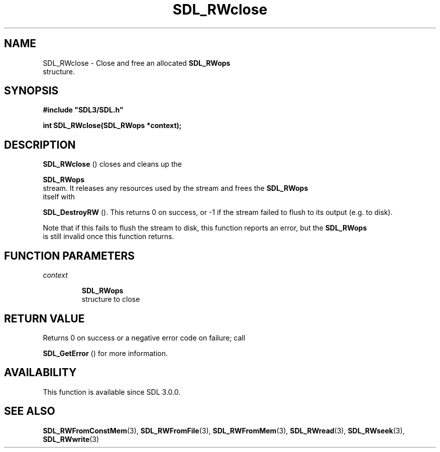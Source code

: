 .\" This manpage content is licensed under Creative Commons
.\"  Attribution 4.0 International (CC BY 4.0)
.\"   https://creativecommons.org/licenses/by/4.0/
.\" This manpage was generated from SDL's wiki page for SDL_RWclose:
.\"   https://wiki.libsdl.org/SDL_RWclose
.\" Generated with SDL/build-scripts/wikiheaders.pl
.\"  revision SDL-aba3038
.\" Please report issues in this manpage's content at:
.\"   https://github.com/libsdl-org/sdlwiki/issues/new
.\" Please report issues in the generation of this manpage from the wiki at:
.\"   https://github.com/libsdl-org/SDL/issues/new?title=Misgenerated%20manpage%20for%20SDL_RWclose
.\" SDL can be found at https://libsdl.org/
.de URL
\$2 \(laURL: \$1 \(ra\$3
..
.if \n[.g] .mso www.tmac
.TH SDL_RWclose 3 "SDL 3.0.0" "SDL" "SDL3 FUNCTIONS"
.SH NAME
SDL_RWclose \- Close and free an allocated 
.BR SDL_RWops
 structure\[char46]
.SH SYNOPSIS
.nf
.B #include \(dqSDL3/SDL.h\(dq
.PP
.BI "int SDL_RWclose(SDL_RWops *context);
.fi
.SH DESCRIPTION

.BR SDL_RWclose
() closes and cleans up the

.BR SDL_RWops
 stream\[char46] It releases any resources used by the stream
and frees the 
.BR SDL_RWops
 itself with

.BR SDL_DestroyRW
()\[char46] This returns 0 on success, or -1 if the
stream failed to flush to its output (e\[char46]g\[char46] to disk)\[char46]

Note that if this fails to flush the stream to disk, this function reports
an error, but the 
.BR SDL_RWops
 is still invalid once this
function returns\[char46]

.SH FUNCTION PARAMETERS
.TP
.I context

.BR SDL_RWops
 structure to close
.SH RETURN VALUE
Returns 0 on success or a negative error code on failure; call

.BR SDL_GetError
() for more information\[char46]

.SH AVAILABILITY
This function is available since SDL 3\[char46]0\[char46]0\[char46]

.SH SEE ALSO
.BR SDL_RWFromConstMem (3),
.BR SDL_RWFromFile (3),
.BR SDL_RWFromMem (3),
.BR SDL_RWread (3),
.BR SDL_RWseek (3),
.BR SDL_RWwrite (3)
